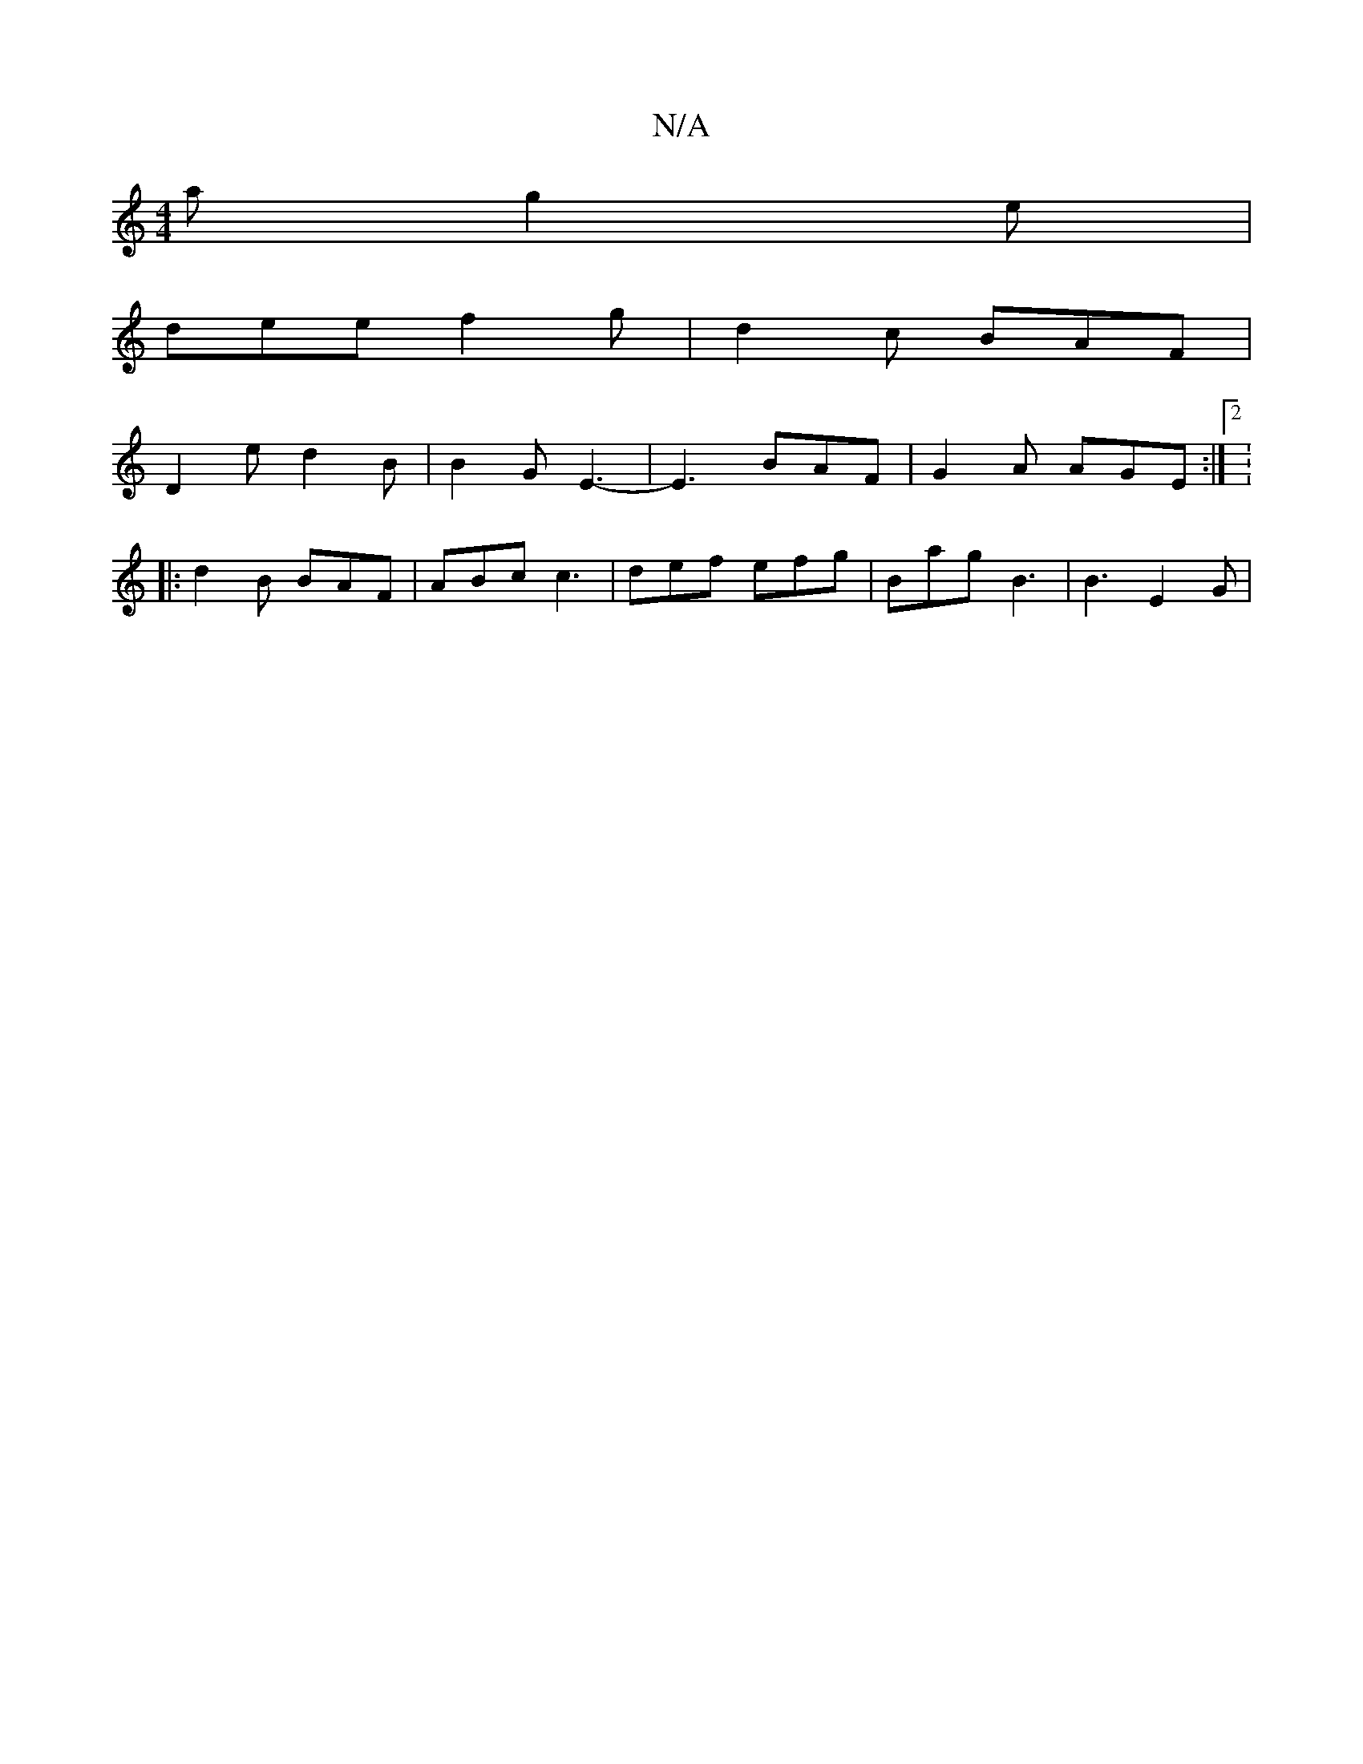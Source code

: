 X:1
T:N/A
M:4/4
R:N/A
K:Cmajor
a g2 e |
dee f2 g | d2 c BAF |
D2 e d2B | B2 G E3- | E3- BAF | G2A AGE :|2: 
|: d2 B BAF | ABc c3 | def efg | Bag B3 | B3 E2G |

FA |: d6||
|:Be|d2 B g2f | A3 EDC :|
|: BGce dcdd|dd ~A3 | ce dc | e^c 